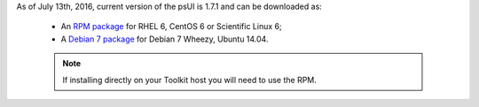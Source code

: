 As of July 13th, 2016, current version of the psUI is 1.7.1 and can be downloaded as:

    * An `RPM package <http://downloads.perfsonar.net/redhat/main/rpms/el6/i386/main/RPMS/perfsonar-ui-web-1.7.1.el6.noarch.rpm>`_ for RHEL 6, CentOS 6 or Scientific Linux 6;
    * A `Debian 7 package <http://downloads.perfsonar.net/debian/pool/main/p/perfsonar-ui-web/perfsonar-ui-web_1.7.1_all.deb>`_ for Debian 7 Wheezy, Ubuntu 14.04.

    .. note:: If installing directly on your Toolkit host you will need to use the RPM. 

